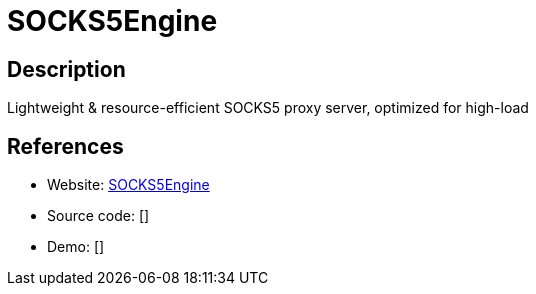 = SOCKS5Engine

:Name:          SOCKS5Engine
:Language:      SOCKS5Engine
:License:       AGPL-3.0
:Topic:         Proxy
:Category:      
:Subcategory:   

// END-OF-HEADER. DO NOT MODIFY OR DELETE THIS LINE

== Description

Lightweight & resource-efficient SOCKS5 proxy server, optimized for high-load

== References

* Website: https://github.com/VeeSecurity/SOCKS5Engine[SOCKS5Engine]
* Source code: []
* Demo: []

